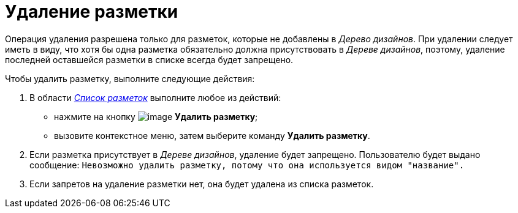 = Удаление разметки

Операция удаления разрешена только для разметок, которые не добавлены в _Дерево дизайнов_. При удалении следует иметь в виду, что хотя бы одна разметка обязательно должна присутствовать в _Дереве дизайнов_, поэтому, удаление последней оставшейся разметки в списке всегда будет запрещено.

.Чтобы удалить разметку, выполните следующие действия:
. В области xref:lay_Interface_Layouts_list.adoc[_Список разметок_] выполните любое из действий:
+
* нажмите на кнопку image:buttons/lay_Layout_delete.png[image] *Удалить разметку*;
* вызовите контекстное меню, затем выберите команду *Удалить разметку*.
+
. Если разметка присутствует в _Дереве дизайнов_, удаление будет запрещено. Пользователю будет выдано сообщение: `Невозможно удалить разметку, потому что она используется видом "название".`
+
. Если запретов на удаление разметки нет, она будет удалена из списка разметок.
